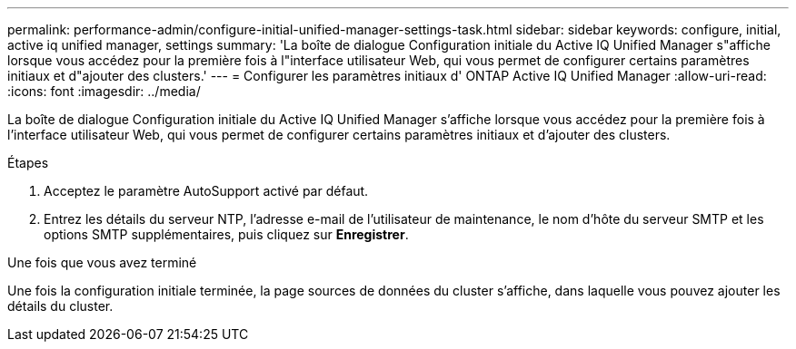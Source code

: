 ---
permalink: performance-admin/configure-initial-unified-manager-settings-task.html 
sidebar: sidebar 
keywords: configure, initial, active iq unified manager, settings 
summary: 'La boîte de dialogue Configuration initiale du Active IQ Unified Manager s"affiche lorsque vous accédez pour la première fois à l"interface utilisateur Web, qui vous permet de configurer certains paramètres initiaux et d"ajouter des clusters.' 
---
= Configurer les paramètres initiaux d' ONTAP Active IQ Unified Manager
:allow-uri-read: 
:icons: font
:imagesdir: ../media/


[role="lead"]
La boîte de dialogue Configuration initiale du Active IQ Unified Manager s'affiche lorsque vous accédez pour la première fois à l'interface utilisateur Web, qui vous permet de configurer certains paramètres initiaux et d'ajouter des clusters.

.Étapes
. Acceptez le paramètre AutoSupport activé par défaut.
. Entrez les détails du serveur NTP, l'adresse e-mail de l'utilisateur de maintenance, le nom d'hôte du serveur SMTP et les options SMTP supplémentaires, puis cliquez sur *Enregistrer*.


.Une fois que vous avez terminé
Une fois la configuration initiale terminée, la page sources de données du cluster s'affiche, dans laquelle vous pouvez ajouter les détails du cluster.
